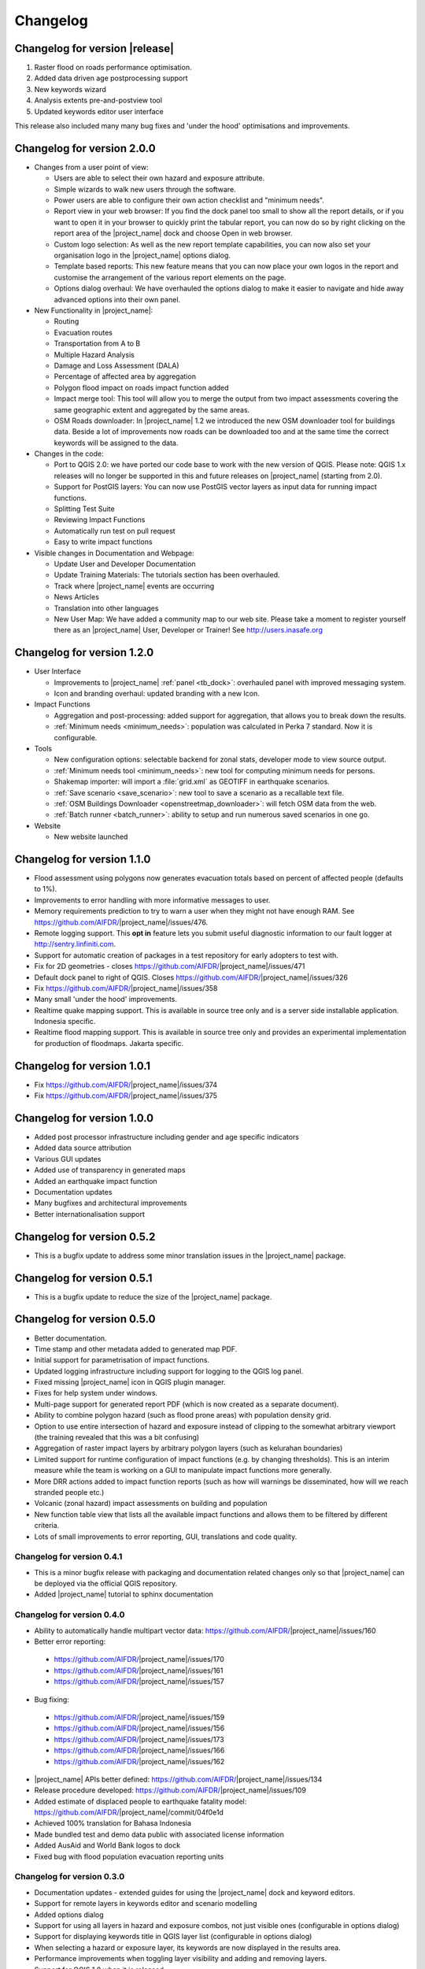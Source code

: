 .. _changelog:

Changelog
=========

Changelog for version |release|
-------------------------------

1. Raster flood on roads performance optimisation.
2. Added data driven age postprocessing support
3. New keywords wizard
4. Analysis extents pre-and-postview tool
5. Updated keywords editor user interface

This release also included many many bug fixes and 'under the hood'
optimisations and improvements.

Changelog for version 2.0.0
---------------------------

* Changes from a user point of view:

  * Users are able to select their own hazard and exposure attribute.
  * Simple wizards to walk new users through the software.
  * Power users are able to configure their own action checklist and
    "minimum needs".
  * Report view in your web browser:
    If you find the dock panel too small to show all the report details,
    or if you want to open it in your browser to quickly print the tabular
    report, you can now do so by right clicking on the report area of the
    |project_name| dock and choose Open in web browser.
  * Custom logo selection:
    As well as the new report template capabilities, you can now also set your
    organisation logo in the |project_name| options dialog.
  * Template based reports:
    This new feature means that you can now place your own logos in the
    report and customise the arrangement of the various report elements on
    the page.
  * Options dialog overhaul:
    We have overhauled the options dialog to make it easier to navigate and
    hide away advanced options into their own panel.

* New Functionality in |project_name|:

  * Routing
  * Evacuation routes
  * Transportation from A to B
  * Multiple Hazard Analysis
  * Damage and Loss Assessment (DALA)
  * Percentage of affected area by aggregation
  * Polygon flood impact on roads impact function added
  * Impact merge tool:
    This tool will allow you to merge the output from two impact assessments
    covering the same geographic extent and aggregated by the same areas.
  * OSM Roads downloader:
    In |project_name| 1.2 we introduced the new OSM downloader tool for
    buildings data.
    Beside a lot of improvements now roads can be downloaded too and at
    the same time the correct keywords will be assigned to the data.

* Changes in the code:

  * Port to QGIS 2.0: we have ported our code base to work with the new
    version of QGIS. Please note: QGIS 1.x releases will no longer be supported
    in this and future releases on |project_name| (starting from 2.0).
  * Support for PostGIS layers: You can now use PostGIS vector layers as
    input data for running impact functions.
  * Splitting Test Suite
  * Reviewing Impact Functions
  * Automatically run test on pull request
  * Easy to write impact functions

* Visible changes in Documentation and Webpage:

  * Update User and Developer Documentation
  * Update Training Materials: The tutorials section has been overhauled.
  * Track where |project_name| events are occurring
  * News Articles
  * Translation into other languages
  * New User Map:
    We have added a community map to our web site. Please take a moment to
    register yourself there as an |project_name| User, Developer or Trainer!
    See http://users.inasafe.org

Changelog for version 1.2.0
---------------------------

* User Interface

  * Improvements to |project_name| :ref:`panel <tb_dock>`: overhauled
    panel with improved messaging system.
  * Icon and branding overhaul: updated branding with a new Icon.

* Impact Functions

  * Aggregation and post-processing: added support for aggregation,
    that allows you to break down the results.
  * :ref:`Minimum needs <minimum_needs>`: population was calculated in Perka
    7 standard. Now it is configurable.

* Tools

  * New configuration options: selectable backend for zonal stats,
    developer mode to view source output.
  * :ref:`Minimum needs tool <minimum_needs>`: new tool for computing minimum
    needs for persons.
  * Shakemap importer: will import a :file:`grid.xml` as GEOTIFF in
    earthquake scenarios.
  * :ref:`Save scenario <save_scenario>`: new tool to save a scenario as a
    recallable text file.
  * :ref:`OSM Buildings Downloader <openstreetmap_downloader>`: will fetch
    OSM data from the web.
  * :ref:`Batch runner <batch_runner>`: ability to setup and run numerous saved scenarios in one go.

* Website

  * New website launched

Changelog for version 1.1.0
---------------------------

* Flood assessment using polygons now generates evacuation totals based
  on percent of affected people (defaults to 1%).
* Improvements to error handling with more informative messages to user.
* Memory requirements prediction to try to warn a user when they might not
  have enough RAM. See https://github.com/AIFDR/|project_name|/issues/476.
* Remote logging support. This **opt in** feature lets you submit useful
  diagnostic information to our fault logger at http://sentry.linfiniti.com.
* Support for automatic creation of packages in a test repository for
  early adopters to test with.
* Fix for 2D geometries - closes https://github.com/AIFDR/|project_name|/issues/471
* Default dock panel to right of QGIS. Closes
  https://github.com/AIFDR/|project_name|/issues/326
* Fix https://github.com/AIFDR/|project_name|/issues/358
* Many small 'under the hood' improvements.
* Realtime quake mapping support. This is available in source tree only
  and is a server side installable application. Indonesia specific.
* Realtime flood mapping support. This is available in source tree only
  and provides an experimental implementation for production of floodmaps.
  Jakarta specific.

Changelog for version 1.0.1
---------------------------

* Fix https://github.com/AIFDR/|project_name|/issues/374
* Fix https://github.com/AIFDR/|project_name|/issues/375

Changelog for version 1.0.0
---------------------------

* Added post processor infrastructure including gender and age specific
  indicators
* Added data source attribution
* Various GUI updates
* Added use of transparency in generated maps
* Added an earthquake impact function
* Documentation updates
* Many bugfixes and architectural improvements
* Better internationalisation support

Changelog for version 0.5.2
---------------------------

* This is a bugfix update to address some minor translation issues in the
  |project_name| package.

Changelog for version 0.5.1
---------------------------

* This is a bugfix update to reduce the size of the |project_name| package.

Changelog for version 0.5.0
---------------------------

* Better documentation.
* Time stamp and other metadata added to generated map PDF.
* Initial support for parametrisation of impact functions.
* Updated logging infrastructure including support for logging to the
  QGIS log panel.
* Fixed missing |project_name| icon in QGIS plugin manager.
* Fixes for help system under windows.
* Multi-page support for generated report PDF (which is now created as a
  separate document).
* Ability to combine polygon hazard  (such as flood prone areas) with
  population density grid.
* Option to use entire intersection of hazard and exposure instead of clipping
  to the somewhat arbitrary viewport (the training revealed that this was a bit
  confusing)
* Aggregation of raster impact layers by arbitrary polygon layers (such as
  kelurahan boundaries)
* Limited support for runtime configuration of impact functions (e.g. by
  changing thresholds). This is an interim measure while the team is working
  on a GUI to manipulate impact functions more generally.
* More DRR actions added to impact function reports (such as how will warnings
  be disseminated, how will we reach stranded people etc.)
* Volcanic (zonal hazard) impact assessments on building and population
* New function table view that lists all the available impact functions and
  allows them to be filtered by different criteria.
* Lots of small improvements to error reporting, GUI, translations and code
  quality.

Changelog for version 0.4.1
...........................

* This is a minor bugfix release with packaging and documentation related
  changes only so that |project_name| can be deployed via the official QGIS
  repository.
* Added |project_name| tutorial to sphinx documentation

Changelog for version 0.4.0
...........................
* Ability to automatically handle multipart vector data:
  https://github.com/AIFDR/|project_name|/issues/160
* Better error reporting:

 * https://github.com/AIFDR/|project_name|/issues/170
 * https://github.com/AIFDR/|project_name|/issues/161
 * https://github.com/AIFDR/|project_name|/issues/157

* Bug fixing:

 * https://github.com/AIFDR/|project_name|/issues/159
 * https://github.com/AIFDR/|project_name|/issues/156
 * https://github.com/AIFDR/|project_name|/issues/173
 * https://github.com/AIFDR/|project_name|/issues/166
 * https://github.com/AIFDR/|project_name|/issues/162

* |project_name| APIs better defined: https://github.com/AIFDR/|project_name|/issues/134
* Release procedure developed: https://github.com/AIFDR/|project_name|/issues/109
* Added estimate of displaced people to earthquake fatality model:
  https://github.com/AIFDR/|project_name|/commit/04f0e1d
* Achieved 100% translation for Bahasa Indonesia
* Made bundled test and demo data public with associated license information
* Added AusAid and World Bank logos to dock
* Fixed bug with flood population evacuation reporting units



Changelog for version 0.3.0
...........................
* Documentation updates - extended guides for using the |project_name| dock and
  keyword editors.
* Support for remote layers in keywords editor and scenario modelling
* Added options dialog
* Support for using all layers in hazard and exposure combos, not just visible
  ones (configurable in options dialog)
* Support for displaying keywords title in QGIS layer list (configurable in
  options dialog)
* When selecting a hazard or exposure layer, its keywords are now displayed
  in the results area.
* Performance improvements when toggling layer visibility and adding and
  removing layers.
* Support for QGIS 1.8 when it is released
* Numerous other 'under the hood' bug fixes and improvements
* Migrated code base from RIAB to |project_name| and restructured the code base
* Added additional tests

Changelog for version 0.2.1:
............................
* Correct translation of 'run' in indonesian. Closes #128
* Updated so that version number is shown in dock
* Removed generated file from polygon test
* Removed the -dev designation from branch releases
* Fix indent error causing noise to show in qgis plugin manager
* Fixed typo - BNPD to |BNPB|
* Fixed bug where close button does not dispose of the help dialog
* Fixed an issue that prevented the use of earthquake functions when using
  keywords with lowercase mmi. Closes #142
* Fix for mac clipping issues - the plugin should work on OSX now. Closes #141.
  Note that OSX users should upgrade to GDAL 1.9 available here:
  http://www.kyngchaos.com/software/qgis

Changelog for version 0.2.1:
............................

* Map printing support
* Improved translation support and Indonesian translation updates
* Rebranded from Risk in a Box to |project_name|
* Documentation updates and documented windows developer procedures
* Support for generating documentation and running tests under Windows
* Scripts for semi-automatic packaging of a release
* Improvements to Impact calculator algorithms

Changelog for version 0.1.0:
............................

* First QGIS plugin implementation of |project_name|.
* Migrated calculation engine from Risiko project.
* Implemented support for polygon hazard layers.
* Added dock widget for designing and executing a scenario model.
* Added the keyword editor for assigning metadata to input files.
* Added integrated context help tool.
* Removed django specific dependencies from the |project_name| libs.
* removed dependency on SciPy
* Support for internationalisation.
* Comprehensive documentation system.
